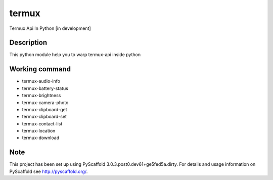 ======
termux
======

Termux Api In Python [in development]


Description
===========

This python module help you to warp termux-api inside python


Working command
===============

- termux-audio-info
- termux-battery-status
- termux-brightness
- termux-camera-photo
- termux-clipboard-get
- termux-clipboard-set
- termux-contact-list
- termux-location
- termux-download

Note
====

This project has been set up using PyScaffold 3.0.3.post0.dev61+ge5fed5a.dirty. For
details and usage information on PyScaffold see http://pyscaffold.org/.
